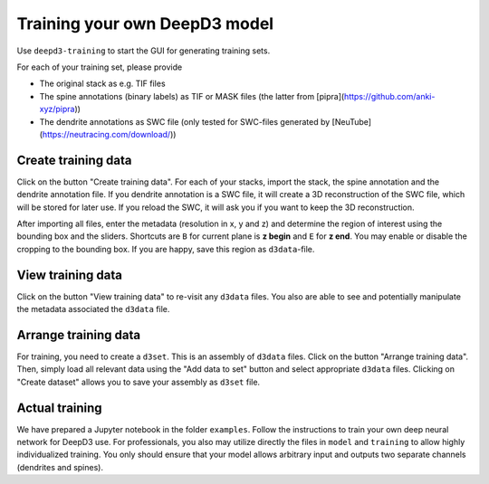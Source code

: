 Training your own DeepD3 model
==============================

Use ``deepd3-training`` to start the GUI for generating training sets. 

For each of your training set, please provide

* The original stack as e.g. TIF files
* The spine annotations (binary labels) as TIF or MASK files (the latter from [pipra](https://github.com/anki-xyz/pipra))
* The dendrite annotations as SWC file (only tested for SWC-files generated by [NeuTube](https://neutracing.com/download/))

Create training data
------------------------

Click on the button "Create training data". For each of your stacks, import the stack, the spine annotation and the dendrite annotation file.
If you dendrite annotation is a SWC file, it will create a 3D reconstruction of the SWC file, which will be stored for later use. If you reload the SWC, it will ask you if you want to keep the 3D reconstruction.

After importing all files, enter the metadata (resolution in x, y and z) and determine the region of interest using the bounding box and the sliders.
Shortcuts are ``B`` for current plane is **z begin** and ``E`` for **z end**. You may enable or disable the cropping to the bounding box. If you are happy, save this region as ``d3data``-file.

View training data
------------------------

Click on the button "View training data" to re-visit 
any ``d3data`` files. You also are able to see and potentially 
manipulate the metadata associated the ``d3data`` file.

Arrange training data
------------------------

For training, you need to create a ``d3set``. 
This is an assembly of ``d3data`` files. Click on the button 
"Arrange training data". Then, simply load all relevant data using 
the "Add data to set" button and select appropriate ``d3data`` files. 
Clicking on "Create dataset" allows you to save your assembly 
as ``d3set`` file.

Actual training
------------------------

We have prepared a Jupyter notebook in the folder ``examples``. 
Follow the instructions to train your own deep neural network for DeepD3 use.
For professionals, you also may utilize directly the files in ``model`` 
and ``training`` to allow highly individualized training.
You only should ensure that your model allows arbitrary input and 
outputs two separate channels (dendrites and spines).
